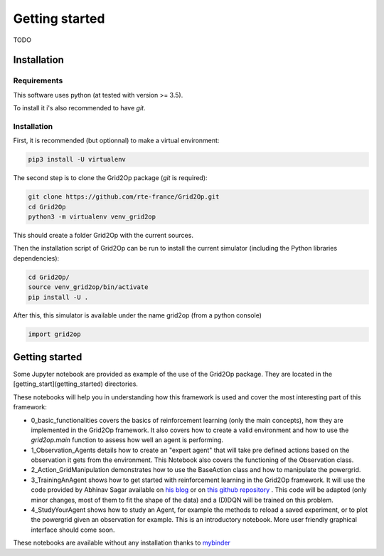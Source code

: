 Getting started
===================================

TODO

############
Installation
############

*************
Requirements
*************
This software uses python (at tested with version >= 3.5).

To install it i's also recommended to have `git`.

*************
Installation
*************
First, it is recommended (but optionnal) to make a virtual environment:

.. code-block:: bash

    pip3 install -U virtualenv

The second step is to clone the Grid2Op package (`git` is required):

.. code-block:: bash

    git clone https://github.com/rte-france/Grid2Op.git
    cd Grid2Op
    python3 -m virtualenv venv_grid2op

This should create a folder Grid2Op with the current sources.

Then the installation script of Grid2Op can be run to install the current simulator
(including the Python libraries dependencies):

.. code-block:: bash

    cd Grid2Op/
    source venv_grid2op/bin/activate
    pip install -U .


After this, this simulator is available under the name grid2op (from a python console)

.. code-block:: python

    import grid2op

####################
Getting started
####################
Some Jupyter notebook are provided as example of the use of the Grid2Op package. They are located in the
[getting_start](getting_started) directories.

These notebooks will help you in understanding how this framework is used and cover the most
interesting part of this framework:

* 0_basic_functionalities covers the basics
  of reinforcement learning (only the main concepts), how they are implemented in the
  Grid2Op framework. It also covers how to create a valid environment and how to use the
  `grid2op.main` function to assess how well an agent is performing.
* 1_Observation_Agents details how to create
  an "expert agent" that will take pre defined actions based on the observation it gets from
  the environment. This Notebook also covers the functioning of the Observation class.
* 2_Action_GridManipulation demonstrates
  how to use the BaseAction class and how to manipulate the powergrid.
* 3_TrainingAnAgent shows how to get started with
  reinforcement learning in the Grid2Op framework. It will use the code provided by Abhinav Sagar
  available on `his blog <https://towardsdatascience.com/deep-reinforcement-learning-tutorial-with-open-ai-gym-c0de4471f368>`_
  or on `this github repository <https://github.com/abhinavsagar/Reinforcement-Learning-Tutorial>`_ . This code will
  be adapted (only minor changes, most of them to fit the shape of the data)
  and a (D)DQN will be trained on this problem.
* 4_StudyYourAgent shows how to study an Agent, for example
  the methods to reload a saved experiment, or to plot the powergrid given an observation for
  example. This is an introductory notebook. More user friendly graphical interface should
  come soon.

These notebooks are available without any installation thanks to
`mybinder <https://mybinder.org/v2/gh/rte-france/Grid2Op/master>`_